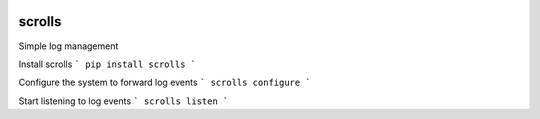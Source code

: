 .. image:: https://img.shields.io/pypi/v/nine.svg
  :target: https://pypi.python.org/pypi/scrolls
.. image:: https://img.shields.io/travis/rust-lang/rust.svg
  :target: https://travis-ci.org/ilogue/scrolls


scrolls
=======

Simple log management


Install scrolls
```
pip install scrolls
```

Configure the system to forward log events
```
scrolls configure
```

Start listening to log events
```
scrolls listen
```
